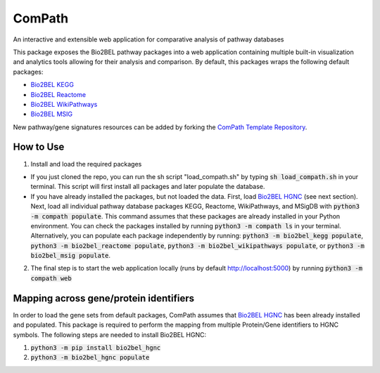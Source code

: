 ComPath |build| |coverage| |docs|
=================================
An interactive and extensible web application for comparative analysis of pathway databases

This package exposes the Bio2BEL pathway packages into a web application containing multiple built-in visualization and
analytics tools allowing for their analysis and comparison. By default, this packages wraps the following default
packages:

- `Bio2BEL KEGG <https://github.com/bio2bel/kegg>`_
- `Bio2BEL Reactome <https://github.com/bio2bel/reactome>`_
- `Bio2BEL WikiPathways <https://github.com/bio2bel/wikipathways>`_
- `Bio2BEL MSIG <https://github.com/bio2bel/msig>`_

New pathway/gene signatures resources can be added by forking the `ComPath Template Repository <https://github.com/compath/compath_template>`_.

How to Use
----------

1. Install and load the required packages

- If you just cloned the repo, you can run the sh script "load_compath.sh" by typing :code:`sh load_compath.sh` in your terminal. This script will first install all packages and later populate the database.
- If you have already installed the packages, but not loaded the data. First, load `Bio2BEL HGNC <https://github.com/bio2bel/hgnc>`_ (see next section). Next, load all individual pathway database packages KEGG, Reactome, WikiPathways, and MSigDB  with :code:`python3 -m compath populate`. This command assumes that these packages are already installed in your Python environment. You can check the packages installed by running :code:`python3 -m compath ls` in your terminal. Alternatively, you can populate each package independently by running: :code:`python3 -m bio2bel_kegg populate`, :code:`python3 -m bio2bel_reactome populate`, :code:`python3 -m bio2bel_wikipathways populate`, or :code:`python3 -m bio2bel_msig populate`.

2. The final step is to start the web application locally (runs by default http://localhost:5000) by running :code:`python3 -m compath web`

Mapping across gene/protein identifiers
---------------------------------------

In order to load the gene sets from default packages, ComPath assumes that `Bio2BEL HGNC <https://github.com/bio2bel/hgnc>`_
has been already installed and populated. This package is required to perform the mapping from multiple Protein/Gene identifiers to HGNC symbols. The following steps are needed to install Bio2BEL HGNC:

1. :code:`python3 -m pip install bio2bel_hgnc`
2. :code:`python3 -m bio2bel_hgnc populate`



.. |build| image:: https://travis-ci.org/ComPath/ComPath.svg?branch=master
    :target: https://travis-ci.org/ComPath/ComPath
    :alt: Build Status

.. |coverage| image:: https://codecov.io/gh/ComPath/ComPath/coverage.svg?branch=master
    :target: https://codecov.io/gh/ComPath/ComPath?branch=master
    :alt: Coverage Status

.. |docs| image:: http://readthedocs.org/projects/compath/badge/?version=latest
    :target: https://compath.readthedocs.io/en/latest/
    :alt: Documentation Status


